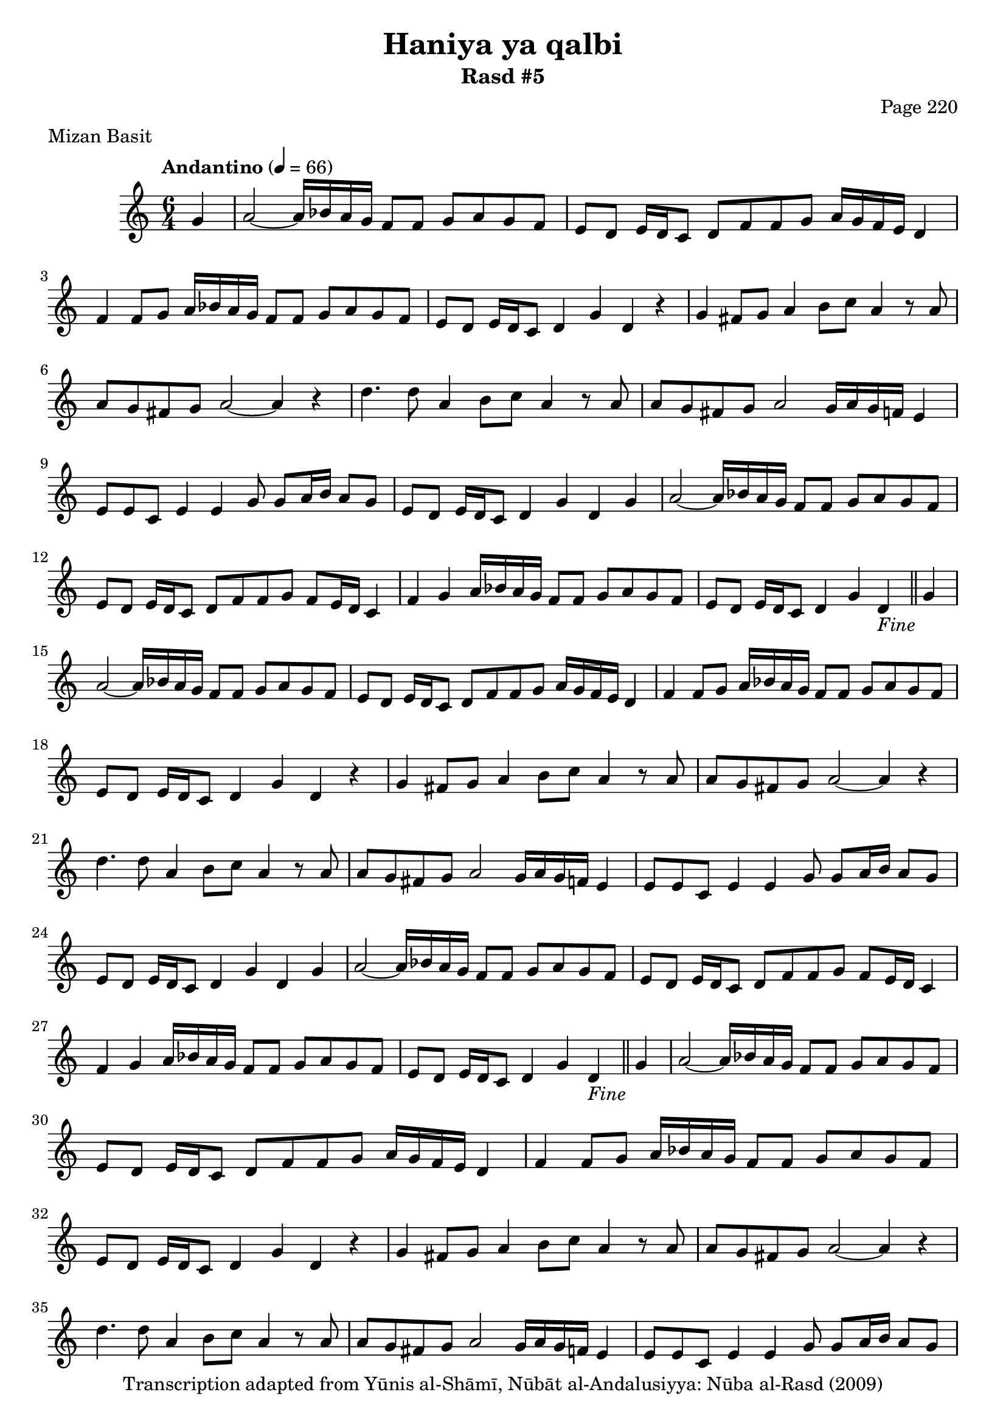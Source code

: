 \version "2.18.2"

\header {
	title = "Haniya ya qalbi"
	subtitle = "Rasd #5"
	composer = "Page 220"
	meter = "Mizan Basit"
	copyright = "Transcription adapted from Yūnis al-Shāmī, Nūbāt al-Andalusiyya: Nūba al-Rasd (2009)"
	tagline = ""
}

% VARIABLES

db = \bar "!"
dc = \markup { \right-align { \italic { "D.C. al Fine" } } }
ds = \markup { \right-align { \italic { "D.S. al Fine" } } }
dsalcoda = \markup { \right-align { \italic { "D.S. al Coda" } } }
dcalcoda = \markup { \right-align { \italic { "D.C. al Coda" } } }
fine = \markup { \italic { "Fine" } }
incomplete = \markup { \right-align "Incomplete: missing pages in scan. Following number is likely also missing" }
continue = \markup { \center-align "Continue..." }
segno = \markup { \musicglyph #"scripts.segno" }
coda = \markup { \musicglyph #"scripts.coda" }
error = \markup { { "Wrong number of beats in score" } }
repeaterror = \markup { { "Score appears to be missing repeat" } }
accidentalerror = \markup { { "Unclear accidentals" } }

\score {
	\relative d' {
		\clef "treble"
		\key c \major
		\time #'(2 2 2) 6/4
		\tempo "Andantino" 4 = 66

		\partial 4 { g4 }

		\repeat unfold 5 {

			a2~ a16 bes a g f8 f g a g f | e d e16 d c8 d f f g a16 g f e d4 |
			f4 f8 g a16 bes a g f8 f g a g f | e d e16 d c8 d4 g d r4 |
			g fis8 g a4 b8 c a4 r8 a8 | a g fis g a2~ a4 r4 |
			d4. d8 a4 b8 c a4 r8 a | a g fis g a2 g16 a g f e4 |
			e8 e c e4 e g8 g a16 b a8 g | e d e16 d c8 d4 g d g |
			a2~ a16 bes a g f8 f g a g f | e8 d e16 d c8 d f f g f e16 d c4 |
			f4 g a16 bes a g f8 f g a g f |
		}

		\alternative {
			{ e8 d e16 d c8 d4 g d_\fine \bar "||" g |  }
			{ e8 d e16( d) c8 d4 g d d |  }
		}

		\repeat unfold 2 {

			e4 d e16 fis g4 g8 g a g f | e d e16 d c8 d f f g a16 g f e32 d c4 |
			f4. g8 a16 bes a g f8 f g a g f |

		}

		\alternative {
			{ e8 d e16 d c8 d4 g d d | }
			{ e8 d e16 d c8 d4 g d d | }
		}

		e4 d e16 fis g8~ g g g a g f | e d e16 d c8 d f f g a16 g f e32 d c4 |
		f4. g8 a16 bes a g f8 f g a g f e d e16 d c8 d4 g d g_\dc \bar "|."

	}
	\layout {}
	\midi {}
}
